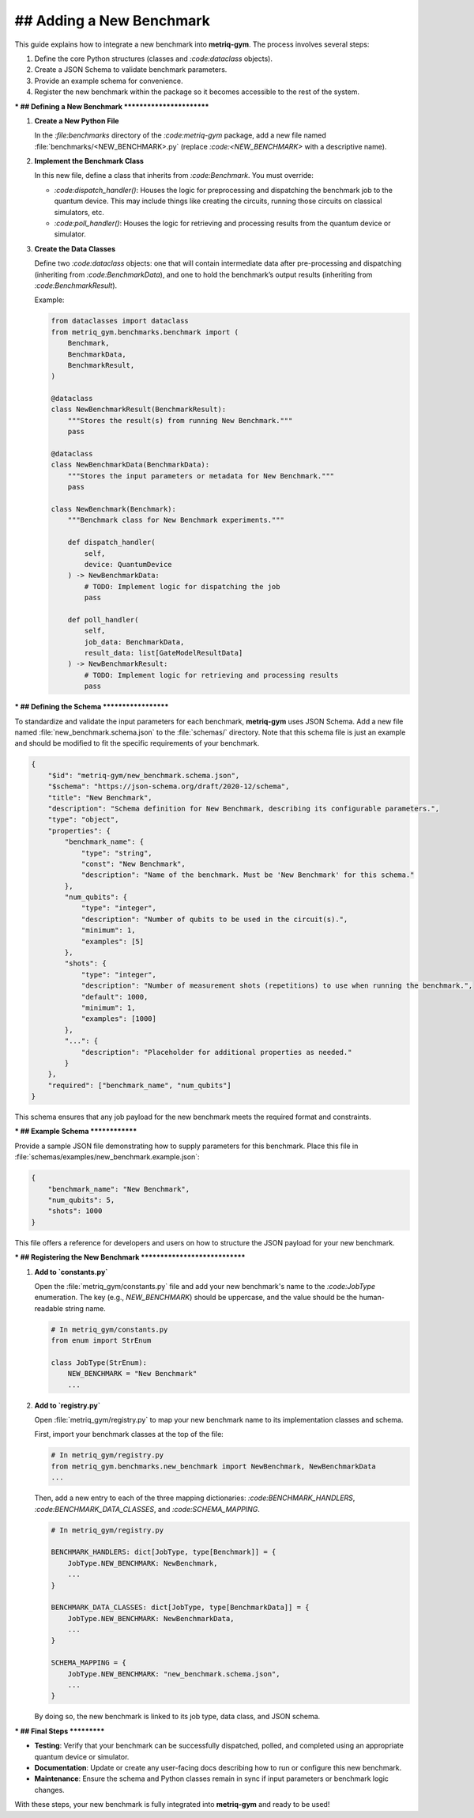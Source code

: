 ## Adding a New Benchmark
######################

This guide explains how to integrate a new benchmark into **metriq-gym**. The process involves several steps:

1.  Define the core Python structures (classes and `:code:dataclass` objects).
2.  Create a JSON Schema to validate benchmark parameters.
3.  Provide an example schema for convenience.
4.  Register the new benchmark within the package so it becomes accessible to the rest of the system.

***
## Defining a New Benchmark
************************

1.  **Create a New Python File**

    In the `:file:benchmarks` directory of the `:code:metriq-gym` package, add a new file named
    :file:`benchmarks/<NEW_BENCHMARK>.py` (replace `:code:<NEW_BENCHMARK>` with a descriptive name).

2.  **Implement the Benchmark Class**

    In this new file, define a class that inherits from `:code:Benchmark`. You must override:

    -   `:code:dispatch_handler()`: Houses the logic for preprocessing and dispatching the benchmark job to the quantum device. This may include things like creating the circuits, running those circuits on classical simulators, etc.
    -   `:code:poll_handler()`: Houses the logic for retrieving and processing results from the quantum device or simulator.

3.  **Create the Data Classes**

    Define two `:code:dataclass` objects: one that will contain intermediate data after pre-processing and dispatching
    (inheriting from `:code:BenchmarkData`), and one to hold the benchmark’s output results (inheriting from
    `:code:BenchmarkResult`).

    Example:

    .. code-block:: python

        from dataclasses import dataclass
        from metriq_gym.benchmarks.benchmark import (
            Benchmark,
            BenchmarkData,
            BenchmarkResult,
        )

        @dataclass
        class NewBenchmarkResult(BenchmarkResult):
            """Stores the result(s) from running New Benchmark."""
            pass

        @dataclass
        class NewBenchmarkData(BenchmarkData):
            """Stores the input parameters or metadata for New Benchmark."""
            pass

        class NewBenchmark(Benchmark):
            """Benchmark class for New Benchmark experiments."""

            def dispatch_handler(
                self,
                device: QuantumDevice
            ) -> NewBenchmarkData:
                # TODO: Implement logic for dispatching the job
                pass

            def poll_handler(
                self,
                job_data: BenchmarkData,
                result_data: list[GateModelResultData]
            ) -> NewBenchmarkResult:
                # TODO: Implement logic for retrieving and processing results
                pass

***
## Defining the Schema
*******************

To standardize and validate the input parameters for each benchmark, **metriq-gym** uses JSON Schema. Add a new file
named :file:`new_benchmark.schema.json` to the :file:`schemas/` directory. Note that this schema file is just an example
and should be modified to fit the specific requirements of your benchmark.

.. code-block:: json

     {
         "$id": "metriq-gym/new_benchmark.schema.json",
         "$schema": "https://json-schema.org/draft/2020-12/schema",
         "title": "New Benchmark",
         "description": "Schema definition for New Benchmark, describing its configurable parameters.",
         "type": "object",
         "properties": {
             "benchmark_name": {
                 "type": "string",
                 "const": "New Benchmark",
                 "description": "Name of the benchmark. Must be 'New Benchmark' for this schema."
             },
             "num_qubits": {
                 "type": "integer",
                 "description": "Number of qubits to be used in the circuit(s).",
                 "minimum": 1,
                 "examples": [5]
             },
             "shots": {
                 "type": "integer",
                 "description": "Number of measurement shots (repetitions) to use when running the benchmark.",
                 "default": 1000,
                 "minimum": 1,
                 "examples": [1000]
             },
             "...": {
                 "description": "Placeholder for additional properties as needed."
             }
         },
         "required": ["benchmark_name", "num_qubits"]
     }

This schema ensures that any job payload for the new benchmark meets the required format and constraints.

***
## Example Schema
**************

Provide a sample JSON file demonstrating how to supply parameters for this benchmark. Place this file in
:file:`schemas/examples/new_benchmark.example.json`:

.. code-block:: json

     {
         "benchmark_name": "New Benchmark",
         "num_qubits": 5,
         "shots": 1000
     }

This file offers a reference for developers and users on how to structure the JSON payload for your new benchmark.

***
## Registering the New Benchmark
*****************************

1.  **Add to `constants.py`**

    Open the :file:`metriq_gym/constants.py` file and add your new benchmark's name to the `:code:JobType` enumeration. The key (e.g., `NEW_BENCHMARK`) should be uppercase, and the value should be the human-readable string name.

    .. code-block:: python

        # In metriq_gym/constants.py
        from enum import StrEnum

        class JobType(StrEnum):
            NEW_BENCHMARK = "New Benchmark"
            ...

2.  **Add to `registry.py`**

    Open :file:`metriq_gym/registry.py` to map your new benchmark name to its implementation classes and schema.

    First, import your benchmark classes at the top of the file:

    .. code-block:: python

        # In metriq_gym/registry.py
        from metriq_gym.benchmarks.new_benchmark import NewBenchmark, NewBenchmarkData
        ...

    Then, add a new entry to each of the three mapping dictionaries: `:code:BENCHMARK_HANDLERS`, `:code:BENCHMARK_DATA_CLASSES`, and `:code:SCHEMA_MAPPING`.

    .. code-block:: python

        # In metriq_gym/registry.py

        BENCHMARK_HANDLERS: dict[JobType, type[Benchmark]] = {
            JobType.NEW_BENCHMARK: NewBenchmark,
            ...
        }

        BENCHMARK_DATA_CLASSES: dict[JobType, type[BenchmarkData]] = {
            JobType.NEW_BENCHMARK: NewBenchmarkData,
            ...
        }

        SCHEMA_MAPPING = {
            JobType.NEW_BENCHMARK: "new_benchmark.schema.json",
            ...
        }

    By doing so, the new benchmark is linked to its job type, data class, and JSON schema.

***
## Final Steps
***********

-   **Testing**: Verify that your benchmark can be successfully dispatched, polled, and completed using an appropriate
    quantum device or simulator.
-   **Documentation**: Update or create any user-facing docs describing how to run or configure this new benchmark.
-   **Maintenance**: Ensure the schema and Python classes remain in sync if input parameters or benchmark logic changes.

With these steps, your new benchmark is fully integrated into **metriq-gym** and ready to be used!
